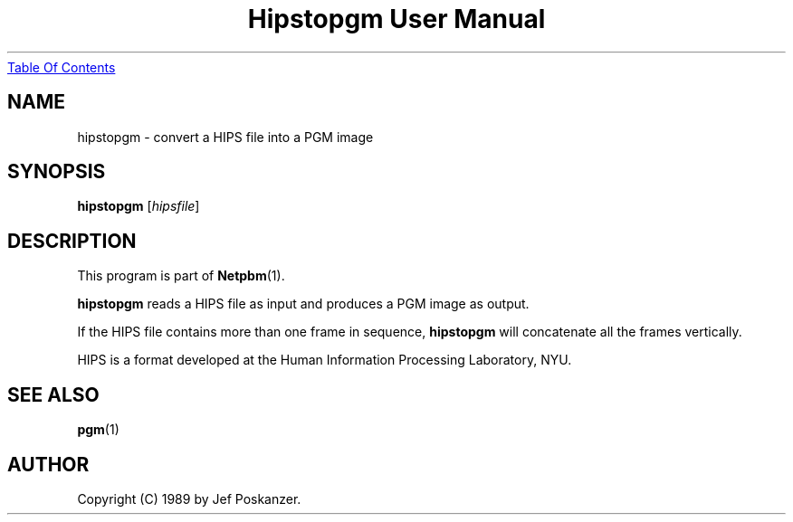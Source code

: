 ." This man page was generated by the Netpbm tool 'makeman' from HTML source.
." Do not hand-hack it!  If you have bug fixes or improvements, please find
." the corresponding HTML page on the Netpbm website, generate a patch
." against that, and send it to the Netpbm maintainer.
.TH "Hipstopgm User Manual" 0 "24 August 89" "netpbm documentation"
.UR hipstopgm.html#index
Table Of Contents
.UE
\&

.UN lbAB
.SH NAME
hipstopgm - convert a HIPS file into a PGM image

.UN lbAC
.SH SYNOPSIS

\fBhipstopgm\fP
[\fIhipsfile\fP]

.UN lbAD
.SH DESCRIPTION
.PP
This program is part of
.BR Netpbm (1).
.PP
\fBhipstopgm\fP reads a HIPS file as input and produces a PGM
image as output.
.PP
If the HIPS file contains more than one frame in sequence,
\fBhipstopgm\fP will concatenate all the frames vertically.
.PP
HIPS is a format developed at the Human Information Processing
Laboratory, NYU.

.UN lbAE
.SH SEE ALSO
.BR pgm (1)

.UN lbAF
.SH AUTHOR

Copyright (C) 1989 by Jef Poskanzer.
